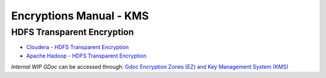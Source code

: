 ************************
Encryptions Manual - KMS
************************


HDFS Transparent Encryption
===========================

* `Cloudera - HDFS Transparent Encryption <https://docs.cloudera.com/documentation/enterprise/5-9-x/topics/cdh_sg_hdfs_encryption.html>`_
* `Apache Hadoop - HDFS Transparent Encryption <https://hadoop.apache.org/docs/r2.10.0/hadoop-project-dist/hadoop-hdfs/TransparentEncryption.html>`_


*Internal WIP GDoc* can be accessed through: `Gdoc Encryption Zones (EZ) and Key Management System (KMS) <https://docs.google.com/document/d/1b-HpPgx4BX34VAKrd2TT9cf4y2-yeoNsKfJxbrD0yag>`_

.. raw:: html

  <iframe width="600" height="400" src="https://docs.google.com/document/d/1b-HpPgx4BX34VAKrd2TT9cf4y2-yeoNsKfJxbrD0yag" frameborder="0" allowfullscreen></iframe>  